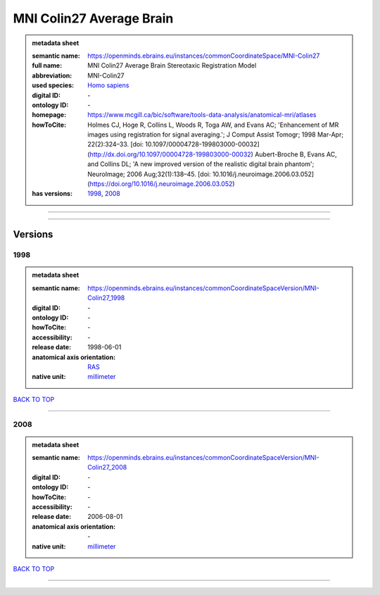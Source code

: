 #########################
MNI Colin27 Average Brain
#########################

.. admonition:: metadata sheet

   :semantic name: https://openminds.ebrains.eu/instances/commonCoordinateSpace/MNI-Colin27
   :full name: MNI Colin27 Average Brain Stereotaxic Registration Model
   :abbreviation: MNI-Colin27
   :used species: `Homo sapiens <https://openminds-documentation.readthedocs.io/en/latest/libraries/terminologies/species.html#Homo-sapiens>`_
   :digital ID: \-
   :ontology ID: \-
   :homepage: https://www.mcgill.ca/bic/software/tools-data-analysis/anatomical-mri/atlases
   :howToCite: Holmes CJ, Hoge R, Collins L, Woods R, Toga AW, and Evans AC; 'Enhancement of MR images using registration for signal averaging.'; J Comput Assist Tomogr; 1998 Mar-Apr; 22(2):324–33. [doi: 10.1097/00004728-199803000-00032](http://dx.doi.org/10.1097/00004728-199803000-00032) Aubert-Broche B, Evans AC, and Collins DL; 'A new improved version of the realistic digital brain phantom'; NeuroImage; 2006 Aug;32(1):138–45. [doi: 10.1016/j.neuroimage.2006.03.052](https://doi.org/10.1016/j.neuroimage.2006.03.052)
   :has versions: `1998 <https://openminds-documentation.readthedocs.io/en/latest/libraries/commonCoordinateSpaces/MNI%20Colin27%20Average%20Brain.html#1998>`_, `2008 <https://openminds-documentation.readthedocs.io/en/latest/libraries/commonCoordinateSpaces/MNI%20Colin27%20Average%20Brain.html#2008>`_

------------

------------

Versions
########
****
1998
****

.. admonition:: metadata sheet

   :semantic name: https://openminds.ebrains.eu/instances/commonCoordinateSpaceVersion/MNI-Colin27_1998

   :digital ID: \-
   :ontology ID: \-
   :howToCite: \-
   :accessibility: \-
   :release date: 1998-06-01
   :anatomical axis orientation: `RAS <https://openminds-documentation.readthedocs.io/en/latest/libraries/terminologies/anatomicalAxesOrientation.html#RAS>`_
   :native unit: `millimeter <https://openminds-documentation.readthedocs.io/en/latest/libraries/terminologies/unitOfMeasurement.html#millimeter>`_

`BACK TO TOP <MNI Colin27 Average Brain_>`_

------------

****
2008
****

.. admonition:: metadata sheet

   :semantic name: https://openminds.ebrains.eu/instances/commonCoordinateSpaceVersion/MNI-Colin27_2008

   :digital ID: \-
   :ontology ID: \-
   :howToCite: \-
   :accessibility: \-
   :release date: 2006-08-01
   :anatomical axis orientation: \-
   :native unit: `millimeter <https://openminds-documentation.readthedocs.io/en/latest/libraries/terminologies/unitOfMeasurement.html#millimeter>`_

`BACK TO TOP <MNI Colin27 Average Brain_>`_

------------

